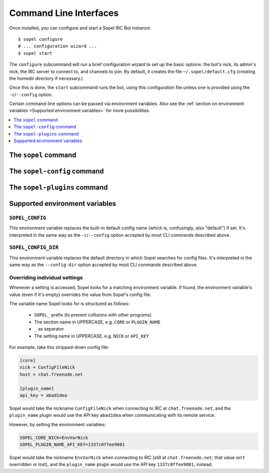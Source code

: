 =======================
Command Line Interfaces
=======================

Once installed, you can configure and start a Sopel IRC Bot instance::

   $ sopel configure
   # ... configuration wizard ...
   $ sopel start

The ``configure`` subcommand will run a brief configuration wizard to set up
the basic options: the bot's nick, its admin's nick, the IRC server to connect
to, and channels to join. By default, it creates the file
``~/.sopel/default.cfg`` (creating the homedir directory if necessary.)

Once this is done, the ``start`` subcommand runs the bot, using this
configuration file unless one is provided using the ``-c``/``--config`` option.

Certain command-line options can be passed via environment variables. Also see
the :ref:`section on environment variables <Supported environment variables>`
for more possibilities.

.. contents::
    :local:
    :depth: 1


The ``sopel`` command
=====================

.. autoprogram:: sopel.cli.run:build_parser()
    :prog: sopel
    :maxdepth: 1

.. autoprogram:: sopel.cli.run:build_parser()
    :prog: sopel
    :start_command: start

.. autoprogram:: sopel.cli.run:build_parser()
    :prog: sopel
    :start_command: stop

.. autoprogram:: sopel.cli.run:build_parser()
    :prog: sopel
    :start_command: restart

.. autoprogram:: sopel.cli.run:build_parser()
    :prog: sopel
    :start_command: configure


The ``sopel-config`` command
============================

.. versionadded:: 7.0

   The command ``sopel-config`` and its subcommands have been added in
   Sopel 7.0.

.. autoprogram:: sopel.cli.config:build_parser()
    :prog: sopel-config


The ``sopel-plugins`` command
=============================

.. versionadded:: 7.0

   The command ``sopel-plugins`` and its subcommands have been added in
   Sopel 7.0.

.. autoprogram:: sopel.cli.plugins:build_parser()
    :prog: sopel-plugins


Supported environment variables
===============================


``SOPEL_CONFIG``
----------------

This environment variable replaces the built-in default config name (which is,
confusingly, also "default") if set. It's interpreted in the same way as the
``-c``/``--config`` option accepted by most CLI commands described above.

.. versionadded:: 7.0


``SOPEL_CONFIG_DIR``
--------------------

This environment variable replaces the default directory in which Sopel
searches for config files. It's interpreted in the same way as the
``--config-dir`` option accepted by most CLI commands described above.

.. versionadded:: 7.1


Overriding individual settings
------------------------------

Whenever a setting is accessed, Sopel looks for a matching environment
variable. If found, the environment variable's value (even if it's empty)
overrides the value from Sopel's config file.

The variable name Sopel looks for is structured as follows:

  * ``SOPEL_`` prefix (to prevent collisions with other programs)
  * The section name in UPPERCASE, e.g. ``CORE`` or ``PLUGIN_NAME``
  * ``_`` as separator
  * The setting name in UPPERCASE, e.g. ``NICK`` or ``API_KEY``

For example, take this stripped-down config file:

.. code-block:: ini

    [core]
    nick = ConfigFileNick
    host = chat.freenode.net

    [plugin_name]
    api_key = abad1dea

Sopel would take the nickname ``ConfigFileNick`` when connecting to IRC at
``chat.freenode.net``, and the ``plugin_name`` plugin would use the API key
``abad1dea`` when communicating with its remote service.

However, by setting the environment variables:

.. code-block:: shell

    SOPEL_CORE_NICK=EnvVarNick
    SOPEL_PLUGIN_NAME_API_KEY=1337c0ffee9001

Sopel would take the nickname ``EnvVarNick`` when connecting to IRC (still at
``chat.freenode.net``; that value isn't overridden or lost), and the
``plugin_name`` plugin would use the API key ``1337c0ffee9001``, instead.

.. versionadded:: 7.0
